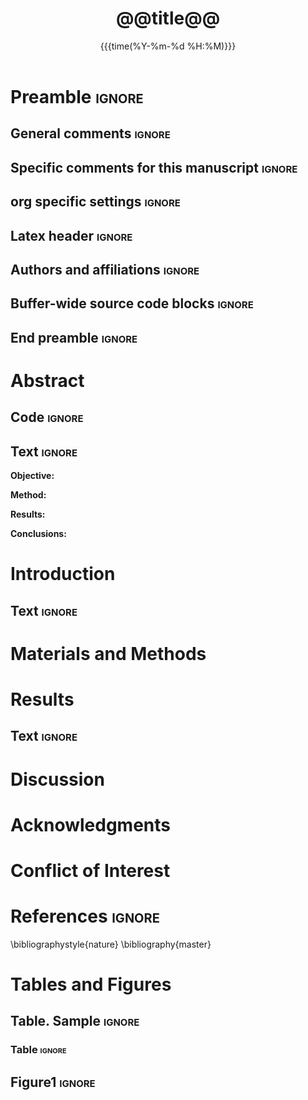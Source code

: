 #+TITLE: *@@title@@*
* Preamble                                                    :ignore:
** General comments                                           :ignore:
# ----------------------------------------------------------------------
# @@name@@_ms.org
#
# created on @@date@@
# @@author@@, <@@email@@>
# ----------------------------------------------------------------------
** Specific comments for this manuscript                      :ignore:
# ----------------------------------------------------------------------
# Potential reviewers:
# ----------------------------------------------------------------------
** org specific settings                                      :ignore:
# ----------------------------------------------------------------------
#+OPTIONS: email:nil toc:nil num:nil author:nil date:t tex:t
#+STARTUP: align fold
#+SEQ_TODO: TODO(t) | DONE(d)
#+TAGS: figure(f) check(c) noexport(n) ignore(i)
#+LANGUAGE: en
#+EXCLUDE_TAGS: noexport TODO
#+DATE: {{{time(%Y-%m-%d %H:%M)}}}
# ----------------------------------------------------------------------
** Latex header                                               :ignore:
# ----------------------------------------------------------------------
#+LATEX_CLASS:  myarticle
#+LATEX_HEADER: \usepackage{graphicx}
#+LATEX_HEADER: \usepackage{textcomp}
#+LATEX_HEADER: \usepackage{setspace}
#+LATEX_HEADER: \usepackage{amsmath}
#+LATEX_HEADER: \usepackage{mathtools}
#+LATEX_HEADER: \usepackage[hidelinks]{hyperref}
#+LATEX_HEADER: \urlstyle{same}
# LATEX_HEADER: \usepackage{natbib}
#+LATEX_HEADER: \usepackage{cite}
#+LATEX_HEADER: \usepackage[labelfont=bf]{caption}
#+LATEX_HEADER: \usepackage{times}
# LATEX_HEADER: \renewcommand{\familydefault}{bch}
#+LATEX_HEADER: \usepackage[T1]{fontenc}
#+LATEX_HEADER: \graphicspath{{../output/figures/}{../lib/}}
#+LATEX_HEADER: \topmargin 0.0cm
#+LATEX_HEADER: \oddsidemargin 0.2cm
#+LATEX_HEADER: \textwidth 16cm 
#+LATEX_HEADER: \textheight 21cm
#+LATEX_HEADER: \footskip 1.0cm
#+LATEX_HEADER: \DeclarePairedDelimiterX{\infdivx}[2]{(}{)}{% 
#+LATEX_HEADER:       #1\;\delimsize\|\;#2% 
#+LATEX_HEADER: } 
#+LATEX_HEADER: \newcommand{\noop}[1]{}
#+LATEX_HEADER: \newcommand{\infdiv}{D_{KL}\infdivx} 
#+LATEX_HEADER: \DeclarePairedDelimiter{\norm}{\lVert}{\rVert}
#+LATEX_HEADER: \newcommand\sumin{\sum_{i=1}^{n}}
#+LATEX_HEADER: \newcommand{\Xoi}[1]{#1(i)}
#+LATEX_HEADER: \newcommand{\frakPQ}[2]{\frac{\Xoi{#1}}{\Xoi{#2}}}
#+LATEX_HEADER: \newcommand{\DKLPQ}[3]{D_{\mathrm{KL}}(#1 #3 #2)}
# LATEX_HEADER: \usepackage{indentfirst}
# ----------------------------------------------------------------------
** Authors and affiliations                                   :ignore:
# ----------------------------------------------------------------------
#+LATEX_HEADER: \author{
#+LATEX_HEADER: @@author@@$^{1\ast}$, 
#+LATEX_HEADER: \\
#+LATEX_HEADER: \normalsize{$^{1}$@@inst@@}\\
#+LATEX_HEADER: \\
#+LATEX_HEADER: \normalsize{$^\ast$Corresponding author. E-mail: } 
#+LATEX_HEADER: \normalsize{@@email@@.}
#+LATEX_HEADER: }
# ----------------------------------------------------------------------
** Buffer-wide source code blocks                             :ignore:
# ----------------------------------------------------------------------
# Set elisp variables need for nice formatting We want no new lines in
# inline results and a paragraph size of 80 characters Important: this
# has to be evaluated witch C-c C-c in order to work in the current
# buffer
#+BEGIN_SRC emacs-lisp :exports none :results silent

; set timestamp format
;(setq org-export-date-timestamp-format "%ft%t%z")
(require 'org-wc)
(flyspell-mode t)
(synosaurus-mode t)
(auto-complete-mode t)
(linum-mode t)
(whitespace-mode t)
(setq org-babel-inline-result-wrap "%s")
(setq org-export-with-broken-links "mark")
(setq fill-column 72)
(setq whitespace-line-column 72)
;(setq org-latex-caption-above '(table image))
(setq org-latex-caption-above nil)
(org-toggle-link-display)
; don't remove logfiles at export
(setq org-latex-remove-logfiles nil)

; keybindings
; (global-set-key (kbd "<f7> c") "#+CAPTION: ")
(defun setfillcolumn72 ()
	(interactive)
	(setq fill-column 72)
)

(defun setfillcolumn42 ()
	(interactive)
	(setq fill-column 42)
)
(define-key org-mode-map (kbd "C-c #") "#+CAPTION: ")
(define-key org-mode-map (kbd "C-c f c 4 2") 'setfillcolumn42)
(define-key org-mode-map (kbd "C-c f c 7 2") 'setfillcolumn72)

(setq org-odt-category-map-alist
	 '(("__figure__" "*figure*" "value" "figure" org-odt--enumerable-image-p)))

; let ess not ask for starting directory
(setq ess-ask-for-ess-directory nil)

;(setq org-latex-pdf-process '("latexmk -pdflatex='xelatex
;-output-directory=../output/tex/ -interaction nonstopmode' -pdf
;-bibtex -f %f"))

;(setq org-latex-pdf-process '("latexmk -pdf 
;	-pdflatex='xelatex -shell-escape -interaction nonstopmode' -bibtex -f %f "))
(setq org-latex-pdf-process '("latexmk -pdflatex='xelatex -interaction nonstopmode' -shell-escape -pdf -bibtex -f %f"))

(setq org-latex-logfiles-extensions 
	 (quote("bcf" "blg" "fdb_latexmk" "fls" 
	 "figlist" "idx" "log" "nav" "out" "ptc" 
	 "run.xml" "snm" "toc" "vrb" "xdv")))

(add-to-list 'org-structure-template-alist
 '("ca" "#+CAPTION: "))

(add-to-list 'org-structure-template-alist
 '("he" "#+LATEX_HEADER: "))

(add-to-list 'org-structure-template-alist
 '("dc" "src_R[:session]{}"))

(add-to-list 'org-structure-template-alist
 '("sr" "#+HEADER: :exports none
,#+begin_src R :colnames yes :results silent :session\n")) 

(add-to-list 'org-structure-template-alist
 '("er" "#+END_SRC"))

#+END_SRC
# ----------------------------------------------------------------------
# End preamble
# ----------------------------------------------------------------------
# Start with doublespacing 
\doublespacing
\clearpage

** End preamble                                               :ignore:
# ----------------------------------------------------------------------
# Start with doublespacing 

\doublespacing
\clearpage

* Abstract
** Code                                                       :ignore:
# First, make sure all variables are availabe
#+BEGIN_SRC R :results silent :exports none :session
source("@@name@@_load.R")
#+END_SRC

** Text                                                       :ignore:
@@latex:\noindent@@ *Objective:* 

@@latex:\noindent@@ *Method:* 

@@latex:\noindent@@ *Results:* 

@@latex:\noindent@@ *Conclusions:* 

\clearpage

* Introduction                                                  
** Text                                                       :ignore:
* Materials and Methods
* Results
** Code                                                :noexport:ignore:
#+BEGIN_SRC R :results silent :session
#+END_SRC
** Text                                                         :ignore:
* Discussion                                                  
\clearpage

* Acknowledgments                                              

* Conflict of Interest
\clearpage

* References                                                  :ignore:
\bibliographystyle{nature}
\bibliography{master}
\clearpage

* Tables and Figures
\singlespacing
** Table. Sample                                              :ignore:
*** Code                                             :noexport:ignore:
#+NAME: table1 
#+HEADER: :exports results 
#+BEGIN_SRC R :results value :colnames yes :session :cache nil
#cc <- parse_table(cc)
#return(cc)
#+END_SRC

*** Table                                                       :ignore:
#+CAPTION: *Sample characteristics*.
#+CAPTION: /Abbreviations/: 
#+ATTR_LATEX: :align lrrrrrrr
#+NAME: table1

\clearpage

** Figure1                                                           :ignore:
#+NAME: cropfigvol
#+BEGIN_SRC sh :exports results :results silent
# if [ ! -f ../output/figures/fig1.pdf]; then 
#    pdfcrop ../output/figures/fig1.pdf
# fi 
#+END_SRC
#+CAPTION: *Figure title*
#+NAME: fig1
#+ATTR_LATEX: :width 1.0\textwidth 

\clearpage
